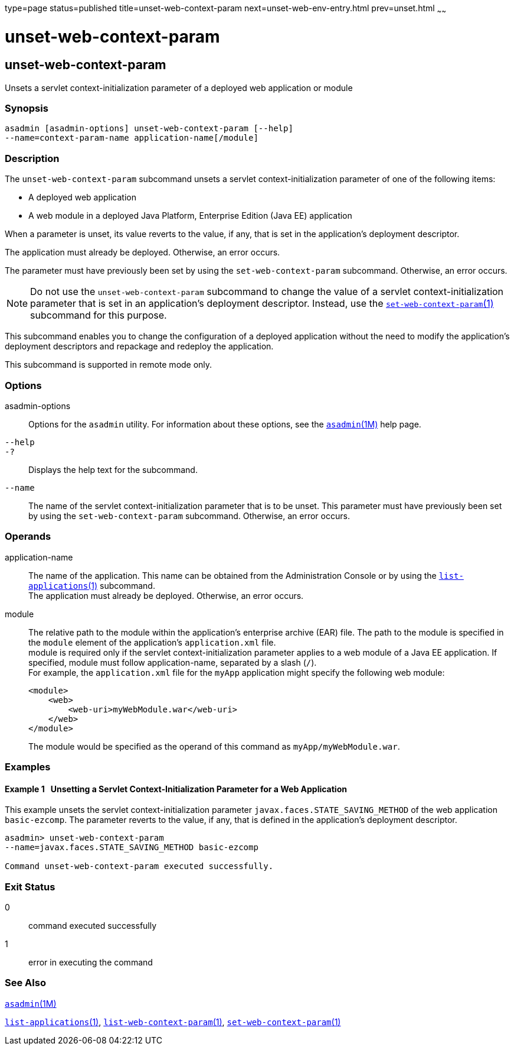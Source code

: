 type=page
status=published
title=unset-web-context-param
next=unset-web-env-entry.html
prev=unset.html
~~~~~~

unset-web-context-param
=======================

[[unset-web-context-param-1]][[GSRFM00248]][[unset-web-context-param]]

unset-web-context-param
-----------------------

Unsets a servlet context-initialization parameter of a deployed web
application or module

[[sthref2242]]

=== Synopsis

[source]
----
asadmin [asadmin-options] unset-web-context-param [--help]
--name=context-param-name application-name[/module]
----

[[sthref2243]]

=== Description

The `unset-web-context-param` subcommand unsets a servlet
context-initialization parameter of one of the following items:

* A deployed web application
* A web module in a deployed Java Platform, Enterprise Edition (Java EE) application

When a parameter is unset, its value reverts to the value, if any, that
is set in the application's deployment descriptor.

The application must already be deployed. Otherwise, an error occurs.

The parameter must have previously been set by using the
`set-web-context-param` subcommand. Otherwise, an error occurs.

[NOTE]
====
Do not use the `unset-web-context-param` subcommand to change the value
of a servlet context-initialization parameter that is set in an
application's deployment descriptor. Instead, use the
link:set-web-context-param.html#set-web-context-param-1[`set-web-context-param`(1)]
subcommand for this purpose.
====

This subcommand enables you to change the configuration of a deployed
application without the need to modify the application's deployment
descriptors and repackage and redeploy the application.

This subcommand is supported in remote mode only.

[[sthref2244]]

=== Options

asadmin-options::
  Options for the `asadmin` utility. For information about these
  options, see the link:asadmin.html#asadmin-1m[`asadmin`(1M)] help page.
`--help`::
`-?`::
  Displays the help text for the subcommand.
`--name`::
  The name of the servlet context-initialization parameter that is to be
  unset. This parameter must have previously been set by using the
  `set-web-context-param` subcommand. Otherwise, an error occurs.

[[sthref2245]]

=== Operands

application-name::
  The name of the application. This name can be obtained from the
  Administration Console or by using the
  link:list-applications.html#list-applications-1[`list-applications`(1)] subcommand. +
  The application must already be deployed. Otherwise, an error occurs.
module::
  The relative path to the module within the application's enterprise
  archive (EAR) file. The path to the module is specified in the
  `module` element of the application's `application.xml` file. +
  module is required only if the servlet context-initialization
  parameter applies to a web module of a Java EE application. If
  specified, module must follow application-name, separated by a slash (`/`). +
  For example, the `application.xml` file for the `myApp` application
  might specify the following web module:
+
[source,xml]
----
<module>
    <web>
        <web-uri>myWebModule.war</web-uri>
    </web>
</module>
----
+
The module would be specified as the operand of this command as `myApp/myWebModule.war`.

[[sthref2246]]

=== Examples

[[GSRFM783]][[sthref2247]]

==== Example 1   Unsetting a Servlet Context-Initialization Parameter for a Web Application

This example unsets the servlet context-initialization parameter
`javax.faces.STATE_SAVING_METHOD` of the web application `basic-ezcomp`.
The parameter reverts to the value, if any, that is defined in the
application's deployment descriptor.

[source]
----
asadmin> unset-web-context-param
--name=javax.faces.STATE_SAVING_METHOD basic-ezcomp

Command unset-web-context-param executed successfully.
----

[[sthref2248]]

=== Exit Status

0::
  command executed successfully
1::
  error in executing the command

[[sthref2249]]

=== See Also

link:asadmin.html#asadmin-1m[`asadmin`(1M)]

link:list-applications.html#list-applications-1[`list-applications`(1)],
link:list-web-context-param.html#list-web-context-param-1[`list-web-context-param`(1)],
link:set-web-context-param.html#set-web-context-param-1[`set-web-context-param`(1)]


